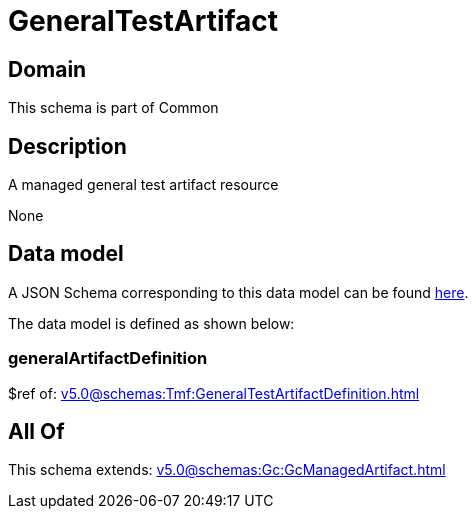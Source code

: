 = GeneralTestArtifact

[#domain]
== Domain

This schema is part of Common

[#description]
== Description

A managed general test artifact resource

None

[#data_model]
== Data model

A JSON Schema corresponding to this data model can be found https://tmforum.org[here].

The data model is defined as shown below:


=== generalArtifactDefinition
$ref of: xref:v5.0@schemas:Tmf:GeneralTestArtifactDefinition.adoc[]


[#all_of]
== All Of

This schema extends: xref:v5.0@schemas:Gc:GcManagedArtifact.adoc[]
